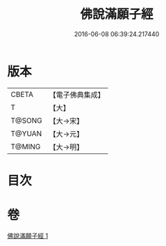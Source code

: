 #+TITLE: 佛說滿願子經 
#+DATE: 2016-06-08 06:39:24.217440

* 版本
 |     CBETA|【電子佛典集成】|
 |         T|【大】     |
 |    T@SONG|【大→宋】   |
 |    T@YUAN|【大→元】   |
 |    T@MING|【大→明】   |

* 目次

* 卷
[[file:KR6a0108_001.txt][佛說滿願子經 1]]

